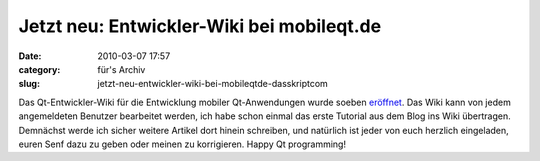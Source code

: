 Jetzt neu: Entwickler-Wiki bei mobileqt.de
##########################################
:date: 2010-03-07 17:57
:category: für's Archiv
:slug: jetzt-neu-entwickler-wiki-bei-mobileqtde-dasskriptcom

Das Qt-Entwickler-Wiki für die Entwicklung mobiler Qt-Anwendungen wurde
soeben `eröffnet`_. Das Wiki kann von jedem angemeldeten Benutzer
bearbeitet werden, ich habe schon einmal das erste Tutorial aus dem Blog
ins Wiki übertragen. Demnächst werde ich sicher weitere Artikel dort
hinein schreiben, und natürlich ist jeder von euch herzlich eingeladen,
euren Senf dazu zu geben oder meinen zu korrigieren. Happy Qt
programming!

.. _eröffnet: http://mobileqt.de/wiki
